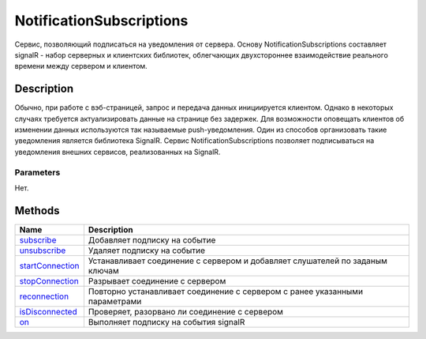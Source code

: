 NotificationSubscriptions
=========================

Сервис, позволяющий подписаться на уведомления от сервера. Основу
NotificationSubscriptions составляет signalR - набор серверных и
клиентских библиотек, облегчающих двухстороннее взаимодействие реального
времени между сервером и клиентом.

Description
-----------

Обычно, при работе с вэб-страницей, запрос и передача данных
инициируется клиентом. Однако в некоторых случаях требуется
актуализировать данные на странице без задержек. Для возможности
оповещать клиентов об изменении данных используются так называемые
push-уведомления. Один из способов организовать такие уведомления
является библиотека SignalR. Сервис NotificationSubscriptions позволяет
подписываться на уведомления внешних сервисов, реализованных на SignalR.

Parameters
~~~~~~~~~~

Нет.

Methods
-------

.. list-table::
   :header-rows: 1

   * - Name
     - Description
   * - `subscribe <NotificationSubscriptions.subscribe.html>`__
     - Добавляет подписку на событие
   * - `unsubscribe <NotificationSubscriptions.unsubscribe.html>`__
     - Удаляет подписку на событие
   * - `startConnection <NotificationSubscriptions.startConnection.html>`__
     - Устанавливает соединение с сервером и добавляет слушателей по заданым ключам
   * - `stopConnection <NotificationSubscriptions.stopConnection.html>`__
     - Разрывает соединение с сервером
   * - `reconnection <NotificationSubscriptions.reconnection.html>`__
     - Повторно устанавливает соединение с сервером с ранее указанными параметрами
   * - `isDisconnected <NotificationSubscriptions.isDisconnected.html>`__
     - Проверяет, разорвано ли соединение с сервером
   * - `on <NotificationSubscriptions.on.html>`__
     - Выполняет подписку на события signalR

